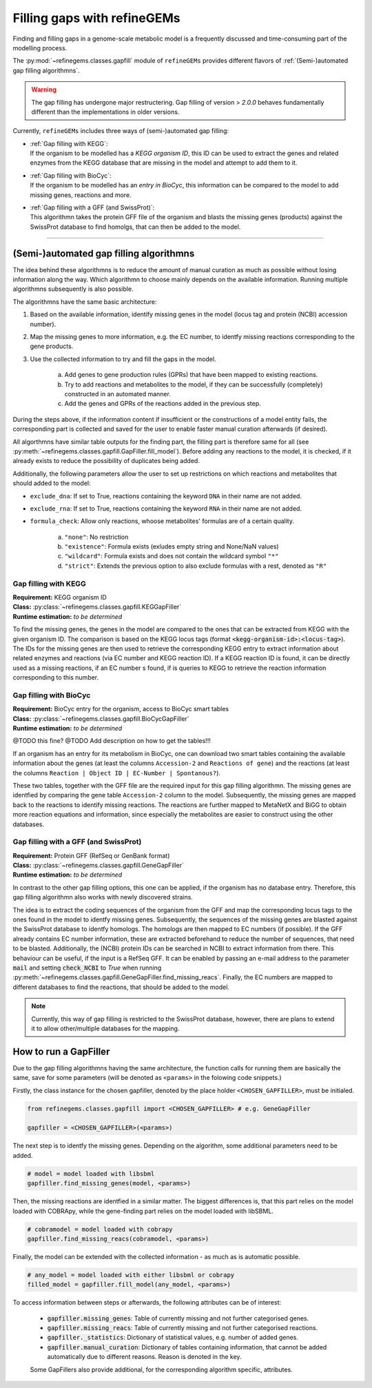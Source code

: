 Filling gaps with refineGEMs
============================

Finding and filling gaps in a genome-scale metabolic model is a frequently discussed and 
time-consuming part of the modelling process.

The :py:mod:`~refinegems.classes.gapfill` module of ``refineGEMs`` provides different 
flavors of :ref:`(Semi-)automated gap filling algorithmns`.

.. warning:: 

    The gap filling has undergone major restructering. Gap filling of version 
    > *2.0.0* behaves fundamentally different than the implementations in older versions. 

Currently, ``refineGEMs`` includes three ways of (semi-)automated gap filling:

- | :ref:`Gap filling with KEGG`:
  | If the organism to be modelled has a *KEGG organism ID*, this ID can be used to extract the genes and related enzymes from the KEGG database that are missing in the model and attempt to add them to it.

- | :ref:`Gap filling with BioCyc`:
  | If the organism to be modelled has an *entry in BioCyc*, this information can be compared to the model to add missing genes, reactions and more.

- | :ref:`Gap filling with a GFF (and SwissProt)`:
  | This algorithmn takes the protein GFF file of the organism and blasts the missing genes (products) against the SwissProt database to find homolgs, that can then be added to the model.

----

(Semi-)automated gap filling algorithmns
----------------------------------------

The idea behind these algorithmns is to reduce the amount of manual curation as much as 
possible without losing information along the way. Which algorithmn to choose mainly 
depends on the available information. Running multiple algorithmns subsequently is also 
possible.

The algorithmns have the same basic architecture:

1. Based on the available information, identify missing genes in the model (locus tag and protein (NCBI) accession number).
2. Map the missing genes to more information, e.g. the EC number, to identfy missing reactions corresponding to the gene products.
3. Use the collected information to try and fill the gaps in the model. 

    a. Add genes to gene production rules (GPRs) that have been mapped to existing reactions.
    b. Try to add reactions and metabolites to the model, if they can be successfully (completely) constructed in an automated manner.
    c. Add the genes and GPRs of the reactions added in the previous step.

During the steps above, if the information content if insufficient or the constructions of a model entity fails, 
the corresponding part is collected and saved for the user to enable faster manual curation afterwards (if desired).

All algorthmns have similar table outputs for the finding part, the filling part is therefore
same for all (see :py:meth:`~refinegems.classes.gapfill.GapFiller.fill_model`). 
Before adding any reactions to the model, it is checked, if it already exists to
reduce the possibility of duplicates being added.

Additionally, the following parameters allow the user to set up restrictions on 
which reactions and metabolites that should added to the model:

- ``exclude_dna``: If set to True, reactions containing the keyword ``DNA`` in their name are not added.
- ``exclude_rna``: If set to True, reactions containing the keyword ``RNA`` in their name are not added.
- ``formula_check``: Allow only reactions, whoose metabolites' formulas are of a certain quality.
    
    a. ``"none"``: No restriction
    b. ``"existence"``: Formula exists (exludes empty string and None/NaN values)
    c. ``"wildcard"``: Formula exists and does not contain the wildcard symbol ``"*"``
    d. ``"strict"``: Extends the previous option to also exclude formulas with a rest, denoted as ``"R"``

Gap filling with KEGG
^^^^^^^^^^^^^^^^^^^^^

| **Requirement:** KEGG organism ID 
| **Class:** :py:class:`~refinegems.classes.gapfill.KEGGapFiller`
| **Runtime estimation:** *to be determined*

To find the missing genes, the genes in the model are compared to the ones that can be
extracted from KEGG with the given organism ID. The comparison is based on the KEGG 
locus tags (format :code:`<kegg-organism-id>:<locus-tag>`). The IDs for the missing
genes are then used to retrieve the corresponding KEGG entry to extract information 
about related enzymes and reactions (via EC number and KEGG reaction ID). If a KEGG 
reaction ID is found, it can be directly used as a missing reactions, if an EC number s found, 
if is queries to KEGG to retrieve the reaction information corresponding to this 
number. 


Gap filling with BioCyc
^^^^^^^^^^^^^^^^^^^^^^^^^^^^

| **Requirement:** BioCyc entry for the organism, access to BioCyc smart tables
| **Class:** :py:class:`~refinegems.classes.gapfill.BioCycGapFiller`
| **Runtime estimation:** *to be determined*

@TODO this fine?
@TODO Add description on how to get the tables!!!

If an organism has an entry for its metabolism in BioCyc, one can download two smart tables 
containing the available information about the genes (at least the columns ``Accession-2`` and 
``Reactions of gene``) and the reactions (at least the columns ``Reaction | Object ID | EC-Number | Spontanous?``).

These two tables, together with the GFF file are the required input for this gap filling algorithmn.
The missing genes are identfied by comparing the gene table ``Accession-2`` column to the model.
Subsequently, the missing genes are mapped back to the reactions to identify missing reactions.
The reactions are further mapped to MetaNetX and BiGG to obtain more reaction equations and 
information, since especially the metabolites are easier to construct using the other databases. 


Gap filling with a GFF (and SwissProt)
^^^^^^^^^^^^^^^^^^^^^^^^^^^^^^^^^^^^^^

| **Requirement:** Protein GFF (RefSeq or GenBank format)
| **Class:** :py:class:`~refinegems.classes.gapfill.GeneGapFiller`
| **Runtime estimation:** *to be determined*

In contrast to the other gap filling options, this one can be applied, if the organism has no database entry. 
Therefore, this gap filling algorithmn also works with newly discovered strains.

The idea is to extract the coding sequences of the organism from the GFF and map the corresponding
locus tags to the ones found in the model to identfy missing genes. Subsequently, the sequences of the 
missing genes are blasted against the SwissProt database to identfy homologs. The homologs are then mapped to
EC numbers (if possible). If the GFF already contains EC number information, these are extracted beforehand
to reduce the number of sequences, that need to be blasted. Additionally, the (NCBI) protein IDs 
can be searched in NCBI to extract information from there. This behaviour can be useful, if 
the input is a RefSeq GFF. It can be enabled by passing an e-mail address to the parameter :code:`mail` and 
setting :code:`check_NCBI` to `True` when running :py:meth:`~refinegems.classes.gapfill.GeneGapFiller.find_missing_reacs`. 
Finally, the EC numbers are mapped to different databases to find the
reactions, that should be added to the model. 

.. note:: 

    Currently, this way of gap filling is restricted to the SwissProt database, 
    however, there are plans to extend it to allow other/multiple databases 
    for the mapping.


How to run a GapFiller
----------------------

Due to the gap filling algorithmns having the same architecture, the function calls
for running them are basically the same, save for some parameters (will be denoted as ``<params>`` 
in the folowing code snippets.)

Firstly, the class instance for the chosen gapfiller, denoted by the place holder 
``<CHOSEN_GAPFILLER>``, must be initialed.

.. code-block:: python 
    :class: copyable
    
    from refinegems.classes.gapfill import <CHOSEN_GAPFILLER> # e.g. GeneGapFiller

    gapfiller = <CHOSEN_GAPFILLER>(<params>) 

The next step is to identfy the missing genes. Depending on the algorithm, some
additional parameters need to be added.

.. code-block:: python 
    :class: copyable

    # model = model loaded with libsbml
    gapfiller.find_missing_genes(model, <params>)    

Then, the missing reactions are identfied in a similar matter. The biggest differences
is, that this part relies on the model loaded with COBRApy, while the gene-finding part 
relies on the model loaded with libSBML. 

.. code-block:: python
    :class: copyable

    # cobramodel = model loaded with cobrapy
    gapfiller.find_missing_reacs(cobramodel, <params>)

Finally, the model can be extended with the collected information - as much as is automatic possible.

.. code-block:: python 
    :class: copyable

    # any_model = model loaded with either libsbml or cobrapy
    filled_model = gapfiller.fill_model(any_model, <params>)

To access information between steps or afterwards, the following attributes can be of interest:

    - :code:`gapfiller.missing_genes`: Table of currently missing and not further categorised genes.
    - :code:`gapfiller.missing_reacs`: Table of currently missing and not further categorised reactions.
    - :code:`gapfiller._statistics`: Dictionary of statistical values, e.g. number of added genes.
    - :code:`gapfiller.manual_curation`: Dictionary of tables containing information, that cannot be added automatically due to different reasons. Reason is denoted in the key.

    Some GapFillers also provide additional, for the corresponding algorithm specific, attributes.